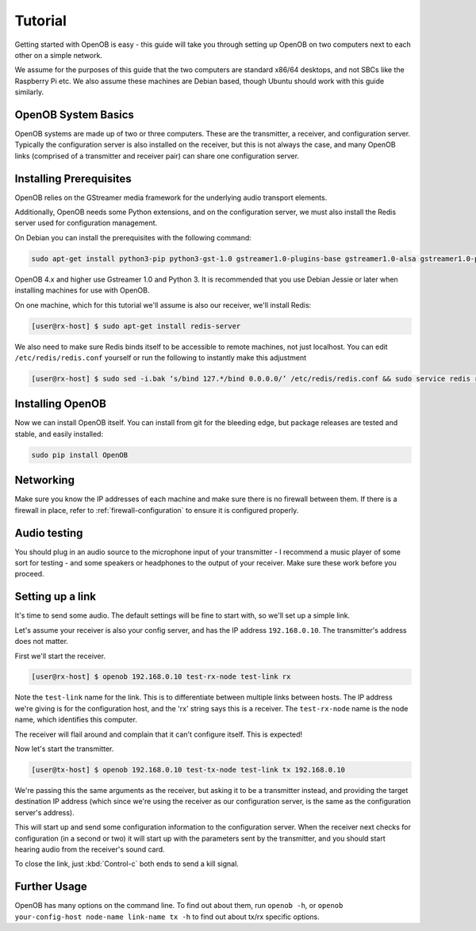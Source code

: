 Tutorial
========

Getting started with OpenOB is easy - this guide will take you through setting up OpenOB on two computers next to each other on a simple network.

We assume for the purposes of this guide that the two computers are standard x86/64 desktops, and not SBCs like the Raspberry Pi etc. We also assume these machines are Debian based, though Ubuntu should work with this guide similarly.

OpenOB System Basics
--------------------

OpenOB systems are made up of two or three computers. These are the transmitter, a receiver, and configuration server. Typically the configuration server is also installed on the receiver, but this is not always the case, and many OpenOB links (comprised of a transmitter and receiver pair) can share one configuration server.

Installing Prerequisites
------------------------

OpenOB relies on the GStreamer media framework for the underlying audio transport elements. 

Additionally, OpenOB needs some Python extensions, and on the configuration server, we must also install the Redis server used for configuration management.

On Debian you can install the prerequisites with the following command:

.. code-block:: bash

  sudo apt-get install python3-pip python3-gst-1.0 gstreamer1.0-plugins-base gstreamer1.0-alsa gstreamer1.0-plugins-good gstreamer1.0-plugins-ugly gstreamer1.0-plugins-bad python3-redis

OpenOB 4.x and higher use Gstreamer 1.0 and Python 3. It is recommended that you use Debian Jessie or later when installing machines for use with OpenOB.

On one machine, which for this tutorial we'll assume is also our receiver, we'll install Redis:

.. code-block:: bash

  [user@rx-host] $ sudo apt-get install redis-server

We also need to make sure Redis binds itself to be accessible to remote machines, not just localhost. You can edit ``/etc/redis/redis.conf`` yourself or run the following to instantly make this adjustment

.. code-block:: bash

  [user@rx-host] $ sudo sed -i.bak ‘s/bind 127.*/bind 0.0.0.0/’ /etc/redis/redis.conf && sudo service redis restart

Installing OpenOB
-----------------

Now we can install OpenOB itself. You can install from git for the bleeding edge, but package releases are tested and stable, and easily installed:

.. code-block:: bash

  sudo pip install OpenOB

Networking
----------

Make sure you know the IP addresses of each machine and make sure there is no firewall between them. If there is a firewall in place, refer to :ref:`firewall-configuration` to ensure it is configured properly.

Audio testing
-------------

You should plug in an audio source to the microphone input of your transmitter - I recommend a music player of some sort for testing - and some speakers or headphones to the output of your receiver. Make sure these work before you proceed.

Setting up a link
-----------------

It's time to send some audio. The default settings will be fine to start with, so we'll set up a simple link.

Let's assume your receiver is also your config server, and has the IP address ``192.168.0.10``. The transmitter's address does not matter.

First we'll start the receiver.

.. code-block:: bash

  [user@rx-host] $ openob 192.168.0.10 test-rx-node test-link rx

Note the ``test-link`` name for the link. This is to differentiate between multiple links between hosts. The IP address we're giving is for the configuration host, and the 'rx' string says this is a receiver. The ``test-rx-node`` name is the node name, which identifies this computer.

The receiver will flail around and complain that it can't configure itself. This is expected!

Now let's start the transmitter.

.. code-block:: bash

  [user@tx-host] $ openob 192.168.0.10 test-tx-node test-link tx 192.168.0.10

We're passing this the same arguments as the receiver, but asking it to be a transmitter instead, and providing the target destination IP address (which since we're using the receiver as our configuration server, is the same as the configuration server's address).

This will start up and send some configuration information to the configuration server. When the receiver next checks for configuration (in a second or two) it will start up with the parameters sent by the transmitter, and you should start hearing audio from the receiver's sound card.

To close the link, just :kbd:`Control-c` both ends to send a kill signal.

Further Usage
-------------

OpenOB has many options on the command line. To find out about them, run ``openob -h``, or ``openob your-config-host node-name link-name tx -h`` to find out about tx/rx specific options.